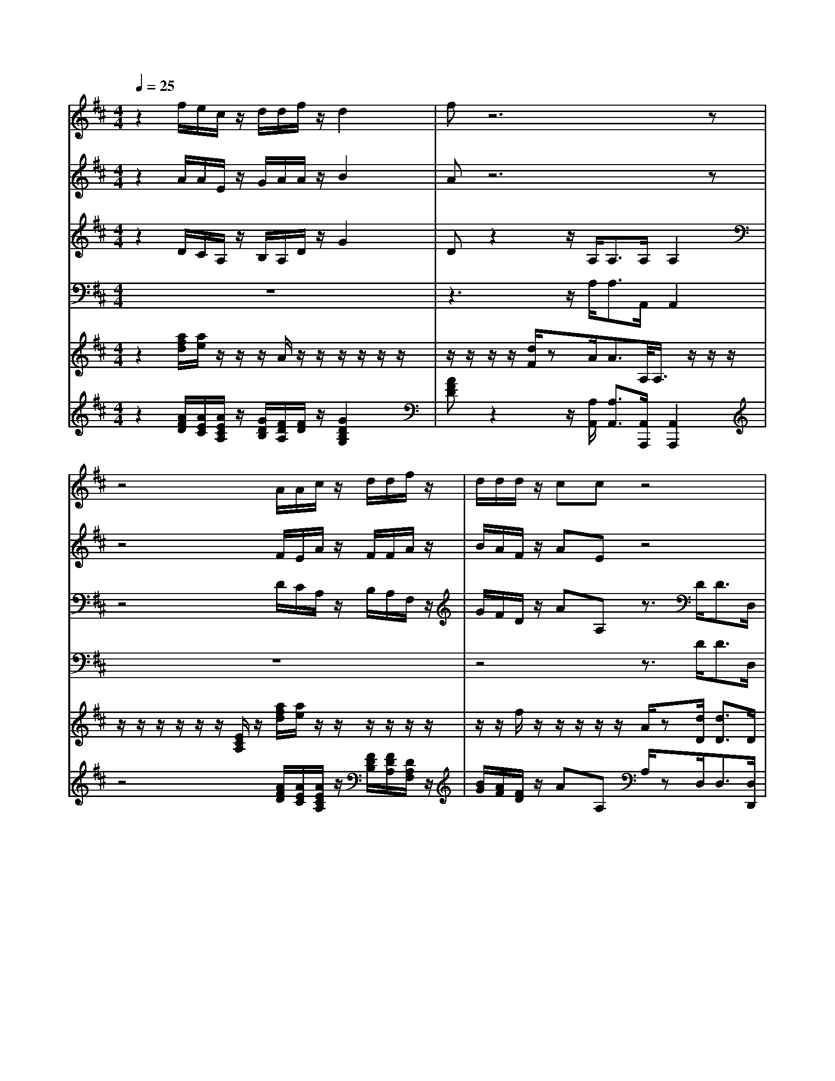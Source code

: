 % input file /home/ubuntu/MusicGeneratorQuin/training_data/handel/mess_17.mid
% format 1 file 15 tracks
X: 1
T: 
M: 4/4
L: 1/8
Q:1/4=25
K:D % 2 sharps
%The Messiah #17: Glory to God
%By G.F. Handel
%Copyright \0xa9 1912 by G. Schirmer, Inc.
%Generated by NoteWorthy Composer
% MIDI Key signature, sharp/flats=2  minor=0
% Time signature=4/4  MIDI-clocks/click=24  32nd-notes/24-MIDI-clocks=8
V:1
%Soprano Sax
%%MIDI program 64
z2 f/2e/2c/2z/2 d/2d/2f/2z/2 d2|fz6z|z4 A/2A/2c/2z/2 d/2d/2f/2z/2|d/2d/2d/2z/2 cc z4|
z8|A/2d/2z/2z/2 B/2z/2A zd/2g/2 z/2z/2d/2>e/2|[d/2c/2]dc/2 dz f/2e/2c/2z/2 d/2c/2A/2z/2|dd z3/2D<DD/2 D2|
z6 A/2d/2z|B/2e/2z c/2f/2z d/2g/2z/2z/2 e[g/2-f/2]g/2|f/2>e/2[d/2c/2]d3/2c d
V:2
%Alto Sax
%%MIDI program 65
z2 A/2A/2E/2z/2 G/2A/2A/2z/2 B2|Az6z|z4 F/2E/2A/2z/2 F/2F/2A/2z/2|B/2A/2F/2z/2 AE z4|
z6 E/2A/2z/2z/2|F/2z/2E D/2G/2z/2z/2 ED/2B/2 E/2A/2F/2G/2|AG/2z/2 Fz A/2A/2E/2z/2 D/2D/2F/2z/2|BA z3/2B,<B,B,/2 B,2|
z2 D/2G/2z/2z/2 E/2Az/2 F/2z/2F/2D/2|zG/2E/2 zA/2F/2 z3/2A/2 G/2z/2D/2B/2|A/2G/2A A3/2A/2 A
V:3
%Tenor Sax
%%MIDI program 66
z2 D/2C/2A,/2z/2 B,/2A,/2D/2z/2 G2|Dz2z/2A,<A,A,/2 A,2|z4 D/2C/2A,/2z/2 B,/2A,/2F,/2z/2|G/2F/2D/2z/2 AA, z3/2D<DD,/2|
D,2 z3A,/2D/2 z/2z/2E|D/2z/2A, z2 E/2A/2z/2z/2 CB,|E/2D/2E/2z/2 A,z F/2F/2A/2z/2 F/2F/2D/2z/2|GF z3/2G,<G,G,/2 G,2|
z3A,/2D/2 z/2z/2B,/2z/2 D/2z/2A,/2B,/2|zE/2C/2 zF/2D/2 z3/2F/2 E/2z/2D/2[D/2C/2]|[F/2E/2]B,/2E/2F<EE/2 F
V:4
%Baritone Sax
%%MIDI program 67
z8|z3z/2A,<A,A,,/2 A,,2|z8|z4 z3/2D<DD,/2|
D,2 z2 D,/2G,/2z/2z/2 A,z|z3A,/2D/2 z/2z/2B, A,3/2G,/2-|G,/2F,/2E,/2z/2 D,z D/2C/2A,/2z/2 B,/2A,/2F,/2z/2|G,D, z3/2G,<G,G,,/2 G,,2|
z6 zD,/2G,/2|zE,/2A,/2 zF,/2B,/2 zA,/2D/2 z/2z/2B,/2[B,/2A,/2]|[D/2C/2]G,F,<A,A,/2 D,
V:5
%Violin Accomp
%%MIDI program 40
z2 [a/2f/2d/2][a/2e/2]z/2z/2 z/2A/2z/2z/2 z/2z/2z/2z/2|z/2z/2z/2z/2 [d/2F/2]zA<AA,/2<A,/2z/2z/2z/2|z/2z/2z/2z/2 z/2z/2[E/2C/2A,/2]z/2 [a/2f/2d/2][a/2e/2]z/2z/2 z/2z/2z/2z/2|z/2z/2f/2z/2 z/2z/2z/2z/2 A/2z[d/2D/2] [d3/2D3/2]D/2|
D/2z/2z/2z/2 z/2z/2z/2z/2 [A/2F/2D/2]z/2A,/2D/2 E/2A/2E/2-E/2|[A/2F/2-][d/2F/2]E/2-E/2 [B/2-D/2][B/2G/2]A/2-[A/2F/2] E/2-[A/2E/2]d/2[g/2B/2] c/2A/2[d/2B/2F/2][B/2G/2]|[c/2A/2-E/2][d/2-A/2D/2][d/2G/2-E/2-][c/2G/2E/2] z/2z/2z/2z/2 [a/2f/2d/2A/2][a/2e/2]z/2z/2 z/2z/2z/2z/2|z/2z/2z/2z/2 z/2z/2[F/2D/2]G,<G,G,/2<G,/2z/2z/2z/2|
z/2z/2z/2z/2 D/2<G/2z/2z/2 E/2<A/2z/2z/2 [A/2F/2][d/2F/2][F/2A,/2][D/2B,/2]|B/2e/2[G/2E/2][E/2C/2] c/2f/2[A/2F/2][F/2D/2] d/2g/2[c/2A/2]z/2 [e/2B/2G/2]A/2[g/2-G/2][g/2B/2]|[f/2d/2A/2][B/2G/2][c/2A/2-E/2][d/2A/2-D/2] [dA-E-][c/2-A/2E/2][c/2A/2E/2] [d/2A/2F/2]a/2z/2z/2 [a/2f/2-][d'/2f/2]e/2z/2|[b/2-d/2][b/2g/2-][a/2g/2]z/2 [g/2-d/2][g/2e/2][f/2A/2][a/2e/2] [a/2d/2]z/2[g/2d/2]z/2 [g/2c/2]z/2[f/2d/2]z/2|
[e/2c/2]z/2[c'/2e/2]z/2 [d'/2f/2]
V:6
%Cello Accomp
%%MIDI program 42
z2 [A/2F/2D/2][A/2E/2C/2][A/2E/2C/2A,/2]z/2 [G/2D/2B,/2][F/2D/2A,/2][F/2D/2]z/2 [G2D2B,2G,2]|[AFD]z2z/2[A,/2A,,/2] [A,3/2A,,3/2][A,,/2A,,,/2] [A,,2A,,,2]|z4 [A/2F/2D/2][A/2E/2C/2][A/2E/2C/2A,/2]z/2 [F/2D/2B,/2][F/2D/2A,/2][D/2A,/2F,/2]z/2|[B/2G/2][A/2F/2][F/2D/2]z/2 AA, A,/2zD,<D,[D,/2D,,/2]|
[D,2D,,2] z2 [D,/2D,,/2][G,/2G,,/2]z/2z/2 [A,A,,]z|D/2z/2A, z[A,/2A,,/2][D/2D,/2] z/2z/2[B,/2-B,,/2-][B,/2B,,/2] [E/2A,/2-A,,/2-][A,A,,][G,/2-G,,/2-]|[G,/2G,,/2][F,/2F,,/2][E,/2E,,/2]z/2 [D,D,,]z [D/2A,/2D,/2][C/2A,/2C,/2][A,/2A,,/2]z/2 [B,/2B,,/2][A,/2A,,/2][F,/2F,,/2]z/2|[G,G,,][D,D,,] z3/2G,,<G,,[G,,/2G,,,/2] [G,,2G,,,2]|
z2 [B,/2G,/2]z/2A,/2D/2 z/2z/2z/2z/2 D[D,/2D,,/2][G,/2G,,/2]|z[E,/2E,,/2][A,/2A,,/2] z[F,/2F,,/2][B,/2B,,/2] z[A,/2A,,/2][D/2D,/2] z/2z/2z/2z/2|[D/2D,/2][G,G,,][F,/2F,,/2] [A,E,A,,][A,E,A,,] [D,/2D,,/2]F/2B,/2z/2 z/2z/2z/2A/2|z/2z/2z/2z/2 B,/2C/2D/2C/2 B,/2z/2E/2z/2 A,/2z/2D/2z/2|
A/2z/2A,/2z/2 [D/2D,/2]
%The Messiah
%by G.F. Handel
%#17: Chorus
%Glory to God
%\0xa9 1912 G. Schirmer, Inc.
%Sequenced by:
%patriotbot@aol.com
%20 December, 1997
